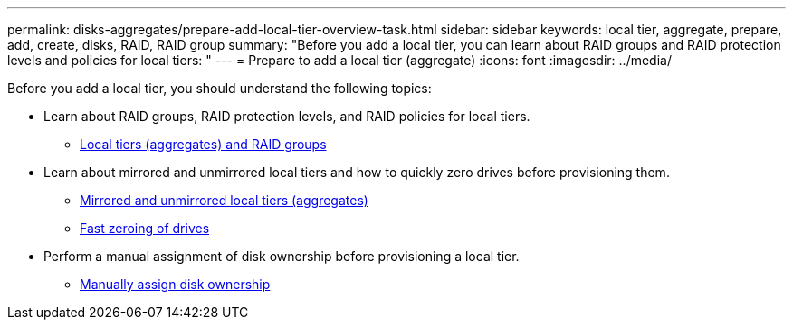---
permalink: disks-aggregates/prepare-add-local-tier-overview-task.html
sidebar: sidebar
keywords: local tier, aggregate, prepare, add, create, disks, RAID, RAID group
summary: "Before you add a local tier, you can learn about RAID groups and RAID protection levels and policies for local tiers: "
---
= Prepare to add a local tier (aggregate)
:icons: font
:imagesdir: ../media/

Before you add a local tier, you should understand the following topics:

* Learn about RAID groups, RAID protection levels, and RAID policies for local tiers.
** link:../concepts/aggregates-raid-groups-concept.html[Local tiers (aggregates) and RAID groups]

* Learn about mirrored and unmirrored local tiers and how to quickly zero drives before provisioning them.

** link:mirrored-unmirrored-aggregates-concept.html[Mirrored and unmirrored local tiers (aggregates)]
** link:fast-zeroing-drives-concept.html[Fast zeroing of drives]


* Perform a manual assignment of disk ownership before provisioning a local tier.
** link:manual-assign-disks-ownership-prep-task.html[Manually assign disk ownership]

// IE-529, 15 MAY 2022, restructuring
